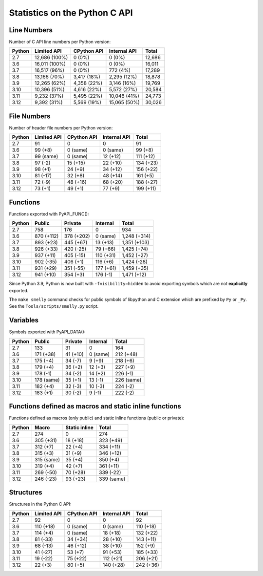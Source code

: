 ++++++++++++++++++++++++++++++
Statistics on the Python C API
++++++++++++++++++++++++++++++

Line Numbers
============

Number of C API line numbers per Python version:

======  =============  ===========  ============  ======
Python  Limited API    CPython API  Internal API  Total
======  =============  ===========  ============  ======
2.7     12,686 (100%)  0 (0%)       0 (0%)        12,686
3.6     16,011 (100%)  0 (0%)       0 (0%)        16,011
3.7     16,517 (96%)   0 (0%)       772 (4%)      17,289
3.8     13,166 (70%)   3,417 (18%)  2,295 (12%)   18,878
3.9     12,265 (62%)   4,358 (22%)  3,146 (16%)   19,769
3.10    10,396 (51%)   4,616 (22%)  5,572 (27%)   20,584
3.11    9,232 (37%)    5,495 (22%)  10,046 (41%)  24,773
3.12    9,392 (31%)    5,569 (19%)  15,065 (50%)  30,026
======  =============  ===========  ============  ======

File Numbers
============

Number of header file numbers per Python version:

======  ===========  ===========  ============  =========
Python  Limited API  CPython API  Internal API  Total
======  ===========  ===========  ============  =========
2.7     91           0            0             91
3.6     99 (+8)      0 (same)     0 (same)      99 (+8)
3.7     99 (same)    0 (same)     12 (+12)      111 (+12)
3.8     97 (-2)      15 (+15)     22 (+10)      134 (+23)
3.9     98 (+1)      24 (+9)      34 (+12)      156 (+22)
3.10    81 (-17)     32 (+8)      48 (+14)      161 (+5)
3.11    72 (-9)      48 (+16)     68 (+20)      188 (+27)
3.12    73 (+1)      49 (+1)      77 (+9)       199 (+11)
======  ===========  ===========  ============  =========

Functions
=========

Functions exported with PyAPI_FUNC():

======  ==========  ==========  =========  ============
Python  Public      Private     Internal   Total
======  ==========  ==========  =========  ============
2.7     758         176         0          934
3.6     870 (+112)  378 (+202)  0 (same)   1,248 (+314)
3.7     893 (+23)   445 (+67)   13 (+13)   1,351 (+103)
3.8     926 (+33)   420 (-25)   79 (+66)   1,425 (+74)
3.9     937 (+11)   405 (-15)   110 (+31)  1,452 (+27)
3.10    902 (-35)   406 (+1)    116 (+6)   1,424 (-28)
3.11    931 (+29)   351 (-55)   177 (+61)  1,459 (+35)
3.12    941 (+10)   354 (+3)    176 (-1)   1,471 (+12)
======  ==========  ==========  =========  ============

Since Python 3.9, Python is now built with ``-fvisibility=hidden`` to avoid
exporting symbols which are not **explicitly** exported.

The ``make smelly`` command checks for public symbols of libpython and C
extension which are prefixed by ``Py`` or ``_Py``. See
the ``Tools/scripts/smelly.py`` script.

Variables
=========

Symbols exported with PyAPI_DATA():

======  ==========  ========  ========  ==========
Python  Public      Private   Internal  Total
======  ==========  ========  ========  ==========
2.7     133         31        0         164
3.6     171 (+38)   41 (+10)  0 (same)  212 (+48)
3.7     175 (+4)    34 (-7)   9 (+9)    218 (+6)
3.8     179 (+4)    36 (+2)   12 (+3)   227 (+9)
3.9     178 (-1)    34 (-2)   14 (+2)   226 (-1)
3.10    178 (same)  35 (+1)   13 (-1)   226 (same)
3.11    182 (+4)    32 (-3)   10 (-3)   224 (-2)
3.12    183 (+1)    30 (-2)   9 (-1)    222 (-2)
======  ==========  ========  ========  ==========

Functions defined as macros and static inline functions
=======================================================

Functions defined as macros (only public) and static inline functions (public or private):

======  ==========  =============  ==========
Python  Macro       Static inline  Total
======  ==========  =============  ==========
2.7     274         0              274
3.6     305 (+31)   18 (+18)       323 (+49)
3.7     312 (+7)    22 (+4)        334 (+11)
3.8     315 (+3)    31 (+9)        346 (+12)
3.9     315 (same)  35 (+4)        350 (+4)
3.10    319 (+4)    42 (+7)        361 (+11)
3.11    269 (-50)   70 (+28)       339 (-22)
3.12    246 (-23)   93 (+23)       339 (same)
======  ==========  =============  ==========

Structures
==========

Structures in the Python C API:

======  ===========  ===========  ============  =========
Python  Limited API  CPython API  Internal API  Total
======  ===========  ===========  ============  =========
2.7     92           0            0             92
3.6     110 (+18)    0 (same)     0 (same)      110 (+18)
3.7     114 (+4)     0 (same)     18 (+18)      132 (+22)
3.8     81 (-33)     34 (+34)     28 (+10)      143 (+11)
3.9     68 (-13)     46 (+12)     38 (+10)      152 (+9)
3.10    41 (-27)     53 (+7)      91 (+53)      185 (+33)
3.11    19 (-22)     75 (+22)     112 (+21)     206 (+21)
3.12    22 (+3)      80 (+5)      140 (+28)     242 (+36)
======  ===========  ===========  ============  =========

